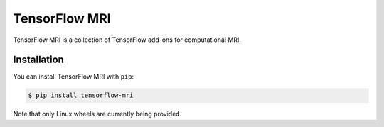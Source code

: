 TensorFlow MRI
==============

|pypi| |build| |docs|

.. |pypi| image:: https://badge.fury.io/py/tensorflow-mri.svg
    :target: https://github.com/mrphys/tensorflow-mri/actions/workflows/build-package.yml
.. |build| image:: https://github.com/mrphys/tensorflow-mri/actions/workflows/build-package.yml/badge.svg
    :target: https://github.com/mrphys/tensorflow-mri/actions/workflows/build-package.yml
.. |docs| image:: https://img.shields.io/badge/api-reference-blue.svg
    :target: https://mrphys.github.io/tensorflow-mri/

.. start-intro

TensorFlow MRI is a collection of TensorFlow add-ons for computational MRI.

.. end-intro

Installation
------------

.. start-install

You can install TensorFlow MRI with ``pip``:

.. code-block:: console

    $ pip install tensorflow-mri

Note that only Linux wheels are currently being provided.

.. end-install
